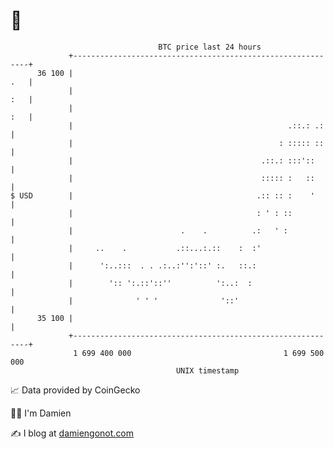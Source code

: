 * 👋

#+begin_example
                                    BTC price last 24 hours                    
                +------------------------------------------------------------+ 
         36 100 |                                                        .   | 
                |                                                        :   | 
                |                                                        :   | 
                |                                                .::.: .:    | 
                |                                              : ::::: ::    | 
                |                                          .::.: :::'::      | 
                |                                          ::::: :   ::      | 
   $ USD        |                                         .:: :: :    '      | 
                |                                         : ' : ::           | 
                |                        .    .          .:   ' :            | 
                |     ..    .           .::...:.::    :  :'                  | 
                |      ':..:::  . . .:..:'':'::' :.   ::.:                   | 
                |        ':: ':.::'::''          ':..:  :                    | 
                |              ' ' '              '::'                       | 
         35 100 |                                                            | 
                +------------------------------------------------------------+ 
                 1 699 400 000                                  1 699 500 000  
                                        UNIX timestamp                         
#+end_example
📈 Data provided by CoinGecko

🧑‍💻 I'm Damien

✍️ I blog at [[https://www.damiengonot.com][damiengonot.com]]
